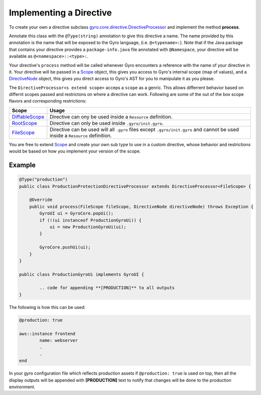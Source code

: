 Implementing a Directive
========================

To create your own a directive subclass `gyro.core.directive.DirectiveProcessor <https://github.com/perfectsense/gyro/blob/master/core/src/main/java/gyro/core/directive/DirectiveProcessor.java>`_ and implement the method **process**.

Annotate this class with the ``@Type(string)`` annotation to give this directive a name. The name provided by this
annotation is the name that will be exposed to the Gyro language, (i.e. ``@<typename>:``). Note that if the Java
package that contains your directive provides a ``package-info.java`` file annotated with ``@Namespace``, your directive
will be available as ``@<namespace>::<type>:``.

Your directive's ``process`` method will be called whenever Gyro encounters a reference with the name of your directive
in it. Your directive will be passed in a `Scope <https://github.com/perfectsense/gyro/blob/master/core/src/main/java/gyro/core/scope/Scope.java>`_ object, this gives you access to Gyro's internal scope (map of
values), and a `DirectiveNode <https://github.com/perfectsense/gyro/blob/master/core/src/main/java/gyro/lang/ast/block/DirectiveNode.java>`_ object, this gives you direct access to Gyro's AST for you to manipulate it as you please.

The ``DirectiveProcessor<s extend scope>`` acceps a ``scope`` as a genric. This allows differrent behavior based on differnt scopes passed and restrictons on where a directive can work.
Following are some of the out of the box scope flavors and corresponding restrictions:

=============================================================================================================================  ============
Scope 		   																													Usage
=============================================================================================================================  ============
`DiffableScope <https://github.com/perfectsense/gyro/blob/master/core/src/main/java/gyro/core/scope/DiffableScope.java>`_		Directive can ony be used inside a ``Resource`` definition.
`RootScope <https://github.com/perfectsense/gyro/blob/master/core/src/main/java/gyro/core/scope/RootScope.java>`_				Directive can only be used inside ``.gyro/init.gyro``.
`FileScope <https://github.com/perfectsense/gyro/blob/master/core/src/main/java/gyro/core/scope/FileScope.java>`_				Directive can be used will all ``.gyro`` files except ``.gyro/init.gyro`` and cannot be used inside a ``Resource`` definition.
=============================================================================================================================  ============ 

You are free to extend `Scope <https://github.com/perfectsense/gyro/blob/master/core/src/main/java/gyro/core/scope/Scope.java>`_ and create your own sub type to use in a custom directive, whose behavior and restrictions would be based on how you implement your version of the scope.

Example
+++++++

.. code-block:: java
	
	@Type("production")
	public class ProductionProtectionDirectiveProcessor extends DirectiveProcessor<FileScope> {

	    @Override
	    public void process(FileScope fileScope, DirectiveNode directiveNode) throws Exception {
	        GyroUI ui = GyroCore.popUi();
	        if (!(ui instanceof ProductionGyroUi)) {
	            ui = new ProductionGyroUi(ui);
	        }

	        GyroCore.pushUi(ui);
	    }
	}

	public class ProductionGyroUi implements GyroUI {

		.. code for appending **[PRODUCTION]** to all outputs
	}

The following is how this can be used:

.. code-block:: java
	
	@production: true

	aws::instance frontend
		name: webserver
		.
		.
	end

In your gyro configuration file which reflects production assets if ``@production: true`` is used on top, then all the display outputs will be appended with **[PRODUCTION]** text to notify that changes will be done to the production environment.
